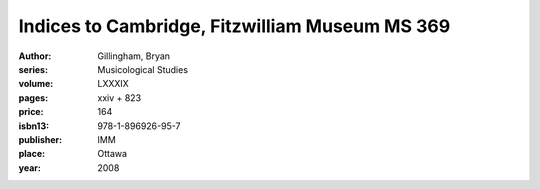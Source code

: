 Indices to Cambridge, Fitzwilliam Museum MS 369
===============================================

:author: Gillingham, Bryan
:series: Musicological Studies
:volume: LXXXIX
:pages: xxiv + 823
:price: 164
:isbn13: 978-1-896926-95-7
:publisher: IMM
:place: Ottawa
:year: 2008
